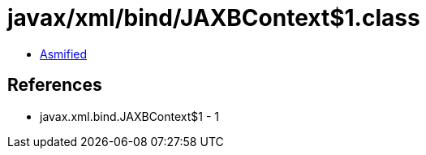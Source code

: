 = javax/xml/bind/JAXBContext$1.class

 - link:JAXBContext$1-asmified.java[Asmified]

== References

 - javax.xml.bind.JAXBContext$1 - 1
